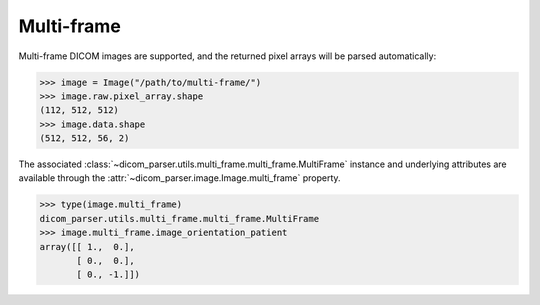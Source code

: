 .. _multi-frame:

Multi-frame
===========

Multi-frame DICOM images are supported, and the returned pixel arrays will be
parsed automatically:

.. code-block:: python

    >>> image = Image("/path/to/multi-frame/")
    >>> image.raw.pixel_array.shape
    (112, 512, 512)
    >>> image.data.shape
    (512, 512, 56, 2)

The associated :class:`~dicom_parser.utils.multi_frame.multi_frame.MultiFrame`
instance and underlying attributes are available through the
:attr:`~dicom_parser.image.Image.multi_frame` property.

.. code-block:: python

    >>> type(image.multi_frame)
    dicom_parser.utils.multi_frame.multi_frame.MultiFrame
    >>> image.multi_frame.image_orientation_patient
    array([[ 1.,  0.],
           [ 0.,  0.],
           [ 0., -1.]])
